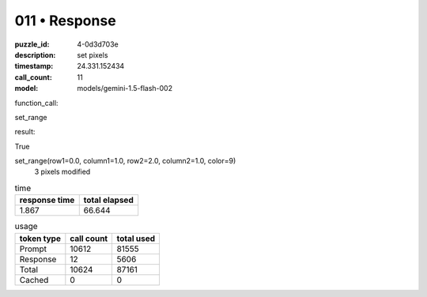 011 • Response
==============

:puzzle_id: 4-0d3d703e
:description: set pixels
:timestamp: 24.331.152434
:call_count: 11

:model: models/gemini-1.5-flash-002






function_call:






set_range






result:






True






set_range(row1=0.0, column1=1.0, row2=2.0, column2=1.0, color=9)
 3 pixels modified






.. list-table:: time
   :header-rows: 1

   * - response time
     - total elapsed
   * - 1.867 
     - 66.644 



.. list-table:: usage
   :header-rows: 1

   * - token type
     - call count
     - total used

   * - Prompt 
     - 10612 
     - 81555 

   * - Response 
     - 12 
     - 5606 

   * - Total 
     - 10624 
     - 87161 

   * - Cached 
     - 0 
     - 0 



.. seealso::

   - :doc:`011-history`
   - :doc:`011-response`
